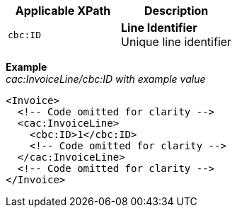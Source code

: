 |===
|Applicable XPath |Description

|`cbc:ID`
|**Line Identifier** +
Unique line identifier
|===
*Example* +
_cac:InvoiceLine/cbc:ID with example value_
[source,xml]
----
<Invoice>
  <!-- Code omitted for clarity -->
  <cac:InvoiceLine>
    <cbc:ID>1</cbc:ID>
    <!-- Code omitted for clarity -->
  </cac:InvoiceLine>
  <!-- Code omitted for clarity -->
</Invoice>
----

